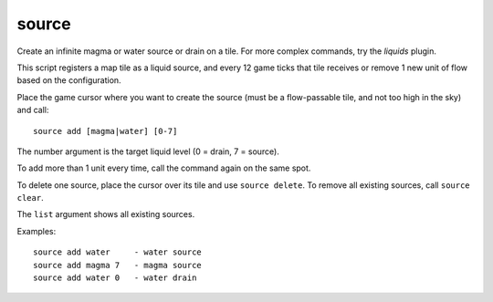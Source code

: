 
source
======

.. dfhack-tool::
    :summary: todo.
    :tags: fort armok map


Create an infinite magma or water source or drain on a tile.
For more complex commands, try the `liquids` plugin.

This script registers a map tile as a liquid source, and every 12 game ticks
that tile receives or remove 1 new unit of flow based on the configuration.

Place the game cursor where you want to create the source (must be a
flow-passable tile, and not too high in the sky) and call::

    source add [magma|water] [0-7]

The number argument is the target liquid level (0 = drain, 7 = source).

To add more than 1 unit every time, call the command again on the same spot.

To delete one source, place the cursor over its tile and use ``source delete``.
To remove all existing sources, call ``source clear``.

The ``list`` argument shows all existing sources.

Examples::

    source add water     - water source
    source add magma 7   - magma source
    source add water 0   - water drain
